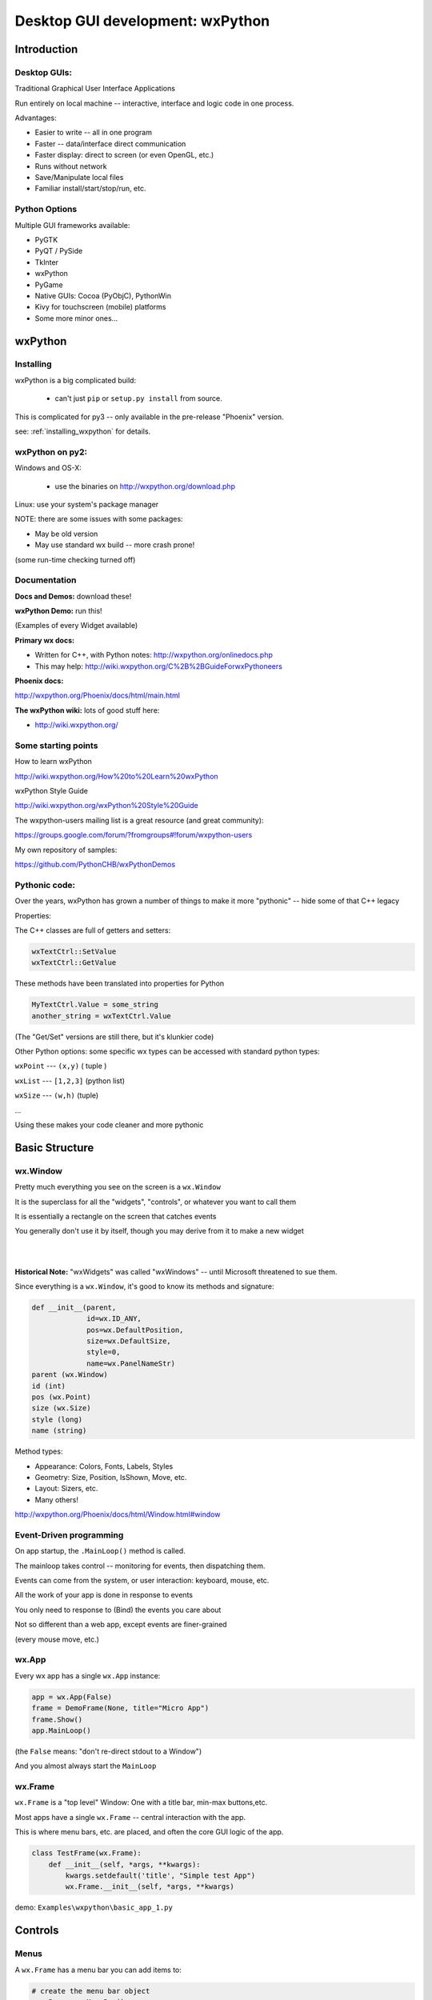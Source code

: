 .. _wxpython:

#################################
Desktop GUI development: wxPython
#################################

Introduction
============


Desktop GUIs:
-------------

Traditional Graphical User Interface Applications

Run entirely on local machine -- interactive, interface and logic code in one process.


Advantages:

* Easier to write -- all in one program
* Faster -- data/interface direct communication
* Faster display: direct to screen (or even OpenGL, etc.)
* Runs without network
* Save/Manipulate local files
* Familiar install/start/stop/run, etc.


Python Options
--------------

Multiple GUI frameworks available:

* PyGTK
* PyQT / PySide
* TkInter
* wxPython
* PyGame
* Native GUIs: Cocoa (PyObjC), PythonWin
* Kivy for touchscreen (mobile) platforms
* Some more minor ones...


wxPython
=========

.. rst-class:: left

  Why wxPython?

  * Python wrapper around C++ toolkit (wxWidget)
  * wxWidgets is a wrapper around **native** toolkit:

    - Windows: Win32 (64)
    - OS-X: Cocoa
    - Linux: GTK

  * Native look and feel
  * License: (modified) LGPL

  Legacy: it was the best option for me when I first needed something...

  See http://www.wxpython.org for more information


Installing
----------

wxPython is a big complicated build:

  - can't just ``pip`` or ``setup.py install`` from source.

This is complicated for py3 -- only available in the pre-release "Phoenix" version.

see: :ref:`installing_wxpython` for details.

wxPython on py2:
----------------

Windows and OS-X:

  - use the binaries on http://wxpython.org/download.php

Linux: use your system's package manager

NOTE: there are some issues with some packages:

* May be old version

* May use standard wx build -- more crash prone!

(some run-time checking turned off)


Documentation
-------------

**Docs and Demos:** download these!

**wxPython Demo:** run this!

(Examples of every Widget available)


**Primary wx docs:**

* Written for C++, with Python notes: http://wxpython.org/onlinedocs.php

* This may help: http://wiki.wxpython.org/C%2B%2BGuideForwxPythoneers

**Phoenix docs:**

http://wxpython.org/Phoenix/docs/html/main.html

**The wxPython wiki:** lots of good stuff here:

* http://wiki.wxpython.org/


Some starting points
--------------------

How to learn wxPython

http://wiki.wxpython.org/How%20to%20Learn%20wxPython


wxPython Style Guide

http://wiki.wxpython.org/wxPython%20Style%20Guide


The wxpython-users mailing list is a great resource (and great community):

https://groups.google.com/forum/?fromgroups#!forum/wxpython-users


My own repository of samples:

https://github.com/PythonCHB/wxPythonDemos


Pythonic code:
--------------

Over the years, wxPython has grown a number of things to make it more "pythonic" -- hide some of that C++ legacy


Properties:

The C++ classes are full of getters and setters:

.. code-block:: python

  wxTextCtrl::SetValue
  wxTextCtrl::GetValue

These methods have been translated into properties for Python

.. code-block:: python

  MyTextCtrl.Value = some_string
  another_string = wxTextCtrl.Value


(The "Get/Set" versions are still there, but it's klunkier code)


.. nextslide::

Other Python options: some specific wx types can be accessed with standard python types:

``wxPoint`` --- ``(x,y)`` ( tuple )


``wxList`` --- ``[1,2,3]`` (python list)


``wxSize`` --- ``(w,h)`` (tuple)

...

Using these makes your code cleaner and more pythonic

Basic Structure
===============

.. rst-class:: medium::

  How is a wxPython app structured?



wx.Window
---------

Pretty much everything you see on the screen is a ``wx.Window``


It is the superclass for all the "widgets", "controls", or whatever you want to call them


It is essentially a rectangle on the screen that catches events


You generally don't use it by itself, though you may derive from it to make a new widget

|
|

**Historical Note:** "wxWidgets" was called "wxWindows" -- until Microsoft threatened to sue them.


.. nextslide::

Since everything is a ``wx.Window``, it's good to know its methods and signature:

.. code-block:: python

    def __init__(parent,
                 id=wx.ID_ANY,
                 pos=wx.DefaultPosition,
                 size=wx.DefaultSize,
                 style=0,
                 name=wx.PanelNameStr)
    parent (wx.Window)
    id (int)
    pos (wx.Point)
    size (wx.Size)
    style (long)
    name (string)


.. nextslide::

Method types:

* Appearance: Colors, Fonts, Labels, Styles
* Geometry: Size, Position, IsShown, Move, etc.
* Layout: Sizers, etc.
* Many others!

http://wxpython.org/Phoenix/docs/html/Window.html#window


Event-Driven programming
------------------------

On app startup, the ``.MainLoop()`` method is called.

The mainloop takes control -- monitoring for events, then dispatching them.

Events can come from the system, or user interaction: keyboard, mouse, etc.

All the work of your app is done in response to events

You only need to response to (Bind) the events you care about

Not so different than a web app, except events are finer-grained

(every mouse move, etc.)


wx.App
-------

Every wx app has a single ``wx.App`` instance:

.. code-block:: python

  app = wx.App(False)
  frame = DemoFrame(None, title="Micro App")
  frame.Show()
  app.MainLoop()


(the ``False`` means: "don't re-direct stdout to a Window")

And you almost always start the ``MainLoop``

wx.Frame
--------

``wx.Frame`` is a "top level" Window: One with a title bar, min-max buttons,etc.

Most apps have a single ``wx.Frame`` -- central interaction with the app.

This is where menu bars, etc. are placed, and often the core GUI logic of the app.

.. code-block:: python

  class TestFrame(wx.Frame):
      def __init__(self, *args, **kwargs):
          kwargs.setdefault('title', "Simple test App")
          wx.Frame.__init__(self, *args, **kwargs)


demo: ``Examples\wxpython\basic_app_1.py``


Controls
========

.. rst-class:: medium

  Or Widgets or .....

Menus
-----

A ``wx.Frame`` has a menu bar you can add items to:

.. code-block:: python

    # create the menu bar object
    menuBar = wx.MenuBar()

    # add a menu to it
    fileMenu = wx.Menu()

    # add an item to the menu
    openMenuItem = fileMenu.Append(wx.ID_ANY, "&Open", "Open a file" )
    #bind a handler to the menu event
    self.Bind(wx.EVT_MENU, self.onOpen, openMenuItem)

    self.SetMenuBar(menuBar)


demo: ``Examples\wxpython\basic_app_2.py``


Event Handlers
--------------

Event handlers have a common signature:

.. code-block:: python

    def onOpen(self, evt=None):
        print "open menu selected"
        self.app_logic.file_open()


The second parameter is the ``wx.Event`` object that initiated the call -- it holds information about the event that can be useful.


I like to give the event parameter a default None, so the handler can be called from other parts of the code as well.


demo: ``Examples\wxpython\basic_app_2.py``


Common Dialogs
--------------

wxPython provides a number of common Dialogs. These wrap the native ones where possible for a native look and feel.


* ``wx.MessageDialog``
* ``wx.ColourDialog``
* ``wx.FileDialog``
* ``wx.PageSetupDialog``
* ``wx.FontDialog``
* ``wx.DirDialog``
* ``wx.SingleChoiceDialog``
* ``wx.TextEntryDialog``
* ...



These do pretty much what you'd expect...


wx.FileDialog
-------------

Example use of a common dialog: ``wx.FileDialog``

.. code-block:: python

    dlg = wx.FileDialog(self,
                        message="Save file as ...",
                        defaultDir=os.getcwd(),
                        defaultFile="",
                        wildcard=wildcard,
                        style=wx.SAVE )
    if dlg.ShowModal() == wx.ID_OK:
        path = dlg.GetPath()
    else:
        print "The file dialog was canceled before anything was selected"
    dlg.Destroy()



example: ``Examples\wxpython/basic_app_3.py``


Basic Widgets
-------------

All the basic widgets (controls) you'd expect are there:


* Buttons
* TextCtrl (Text Control)
* Check Boxes
* List Box
* Combo Box
* Slider
* Spin Control
* . . . . .


Way too many to list here!


See the docs and the Demo to find the one you need



Using a Control
---------------

A Button is about as simple as it gets


``__init__(parent, id, label="", pos=wx.DefaultPosition, ...)``


Mostly the same as wx.Window, and other controls....

.. code-block:: python

  ## add just a single button:
  self.theButton = wx.Button(self, label="Push Me")
  self.theButton.Bind(wx.EVT_BUTTON, self.onButton)

  ## and give it an event handler
  def onButton(self, evt=None):
      print "You pushed the button!"



code: ``Examples\wxpython\basic_app_4.py``


wx.Panel
--------

A ``wx.Panel`` is a ``wx.Window`` that you can put other controls on

It supplies nifty things like tab traversal, etc.


You *can* put controls right on a ``wx.Frame`` (we just did it), but a ``wx.Panel`` provided extra features, the "normal" look, and helps you organize and re-use your code

Mostly the same as ``wx.Window``, and other controls...

.. nextslide::

.. code-block:: python

  class ButtonPanel(wx.Panel):
      def __init__(self, *args, **kwargs):
          wx.Panel.__init__(self, *args, **kwargs)

          self.theButton = wx.Button(self, label="Push Me")
          self.theButton.Bind(wx.EVT_BUTTON, self.onButton)
      def onButton(self, evt=None):
          print("You pushed the button!")

And use it in the Frame:

.. code-block:: python

        self.buttonPanel = ButtonPanel(self)


code: ``Examples\wxpython\basic_app_5.py``


Control Layout
--------------

With more than one control, you need to figure out how to place them
and how big to make them

You may have noticed that ``wx.Window`` takes ``pos`` and ``size`` parameters

You may have also noticed that I didn't use them.

Why not?


Absolute Positioning
--------------------

Specifying the size and location of controls with pixel coordinates.


This is a serious pain to do!


Though it can be made a lot easier with GUI-building tools...


So why not?


.. nextslide::

When you add or remove a control, the layout changes:

 - recalculate all positions and sizes

When you change the text on a control the layout changes:

 - recalculate all positions and sizes

When you try it on another platform the layout changes:

 - recalculate all positions and sizes

When the user changes default font size, the layout changes:

 - recalculate all positions and sizes


Sizers:
-------

The alternative is "Sizers"

``wx.Sizer`` is wx's system for automatically determining the size and location of controls

Instead of thinking in terms of what size and position a given control should be, you think in terms of how they relate to each other:

"I want a column of buttons all the same size along the left edge of the Panel"

Sizers capture that logic and compute the sizes and locations for you.

They will re-size things for you when anything changes -- adding, removing, changing labels, re-sizing the Window, etc...


.. nextslide::


Sizers take a while to wrap your brain around...

But it's worth the learning curve.

Nice discussion here:

http://wiki.wxpython.org/UsingSizers


I have the graphic posted on the wall by my desk...



Sizer Example
-------------

The Basic ``BoxSizer``:

- Lays out a row or column of controls...


..code-block:: python

    Sizer.Add( window, proportion, flag, border )
        ## do the layout
        S = wx.BoxSizer(wx.VERTICAL)

        S.Add(theButton1, 0, wx.GROW | wx.ALL, 4)
        S.Add(theButton2, 0, wx.GROW | wx.ALL, 4)

        self.SetSizerAndFit(S)


code: ``Examples\wxpython\basic_app_6.py``


Nested Sizers
-------------

How do I get them centered both ways?

 - Nest a vertical sizer inside a horizonal one

 - And add stretchable spacers...


.. code-block:: python

  buttonSizer = wx.BoxSizer(wx.VERTICAL)

  buttonSizer.Add(theButton1, 0, wx.GROW | wx.ALL, 4)
  buttonSizer.Add(theButton2, 0, wx.GROW | wx.ALL, 4)

  mainSizer = wx.BoxSizer(wx.HORIZONTAL)
  mainSizer.Add((1,1), 1)    # stretchable space
  mainSizer.Add(buttonSizer, 0, wx.ALIGN_CENTER) # the sizer with the buttons in it
  mainSizer.Add((1,1), 1)    # stretchable space


Widget Inspection Tool
----------------------

How do I keep all this straight?

The Widget Inspection Tool (WIT) is very handy:

.. code-block:: python

    app = TestApp(False)
    ## set up the WIT -- to help debug sizers
    import wx.lib.inspection
    wx.lib.inspection.InspectionTool().Show()
    app.MainLoop()


(you can also bring it up from a menu event, or...)


code: ``Examples\wxpython\basic_app_7.py``



Other Sizers
------------

Sizers for laying out stuff in grids...

``wx.GridSizer``

``wx.FlexGridSizer``

``wx.GridBagSizer``

(you can do it all with a GridBagSizer)

See the docs for info.


Hierarchies...
--------------

wxPython has multiple independent hierarchies ...


The nested parent-child relationship:

* every ``wx.Window`` has a parent
* every ``wx.Window`` has zero or more children


The class Hierarchy

* sub classes of ``wx.Window``
* classes with instances as attributes


The Layout Hierarchy

* Sizers within Sizers...
* Arbitrarily deep.



Each of these takes care of different concerns: confusing but powerful


Accessing inputs
----------------

Much of the point of a GUI is to collect data from the user.


So you need to be able to access what s/he has input

..code-block:: python

  ## add a text control:
  self.textControl = wx.TextCtrl(self)

  def onGetData(self, evt=None):
      print "get data button pressed"
      contents = self.textControl.Value
      print "the contents are:", contents


Most controls have a ``.Value`` property


Setting Values
--------------

You also want to display data...

So you need to be able to set the values, too:

.. code-block:: python

  # and another text control:
  self.outTextControl = wx.TextCtrl(self,
                                    style=wx.TE_READONLY)

  def onGetData(self, evt=None):
      self.outTextControl.Value = self.inTextControl.Value


You can set the ``.Value`` property too...


example: ``Examples\wxpython\basic_app8.py``


Code-generated GUIs...
----------------------

You shouldn't write the same repetitive code for a GUI...


You may need to build a GUI to match data at run time.


Lots of ways to do that with wxPython -- Sizers help a lot.


Try to do it whenever you find yourself writing repetitive code...


The key is how to do the event Binding:

..code-block:: python

    def OnButton(self, evt):
        label = evt.GetEventObject().GetLabel()

        do_somethign_with_label(label)


example: ``Examples\wxpython/CalculatorDemo.py``


.. nextslide::

The "lambda trick"


-- a way to pass custom data to an event handler:

.. code-block:: python

  for name in ["first", "second", "third"]:
      btn = wx.Button(self, label=name)
      btn.Bind(wx.EVT_BUTTON,
               lambda evt, n=name: self.OnButton(evt, n) )
  ....

  def OnButton(self, Event, name):
      print "In OnButton:", name


http://wiki.wxpython.org/Passing%20Arguments%20to%20Callbacks


Miscellaneous
=============

Long Running Tasks
------------------

The UI is locked up while an event is being handled


So you want all event handlers to run fast.


But what if there is significant work to do?


Enter: threading and multi-processing


But: wxPython is not thread-safe: almost all wx methods must be called from within the same thread.


Thread-safe operations: Creating and Posting Events

``wx.CallAfter``
----------------

Easiest way to communicate with threads:

``wx.CallAfter``


Puts an event on the event stack, calls the designated function or method when the stack is cleared:

.. code-block:: python

  wx.CallAfter(function_to_call, *args, **kwargs)

  # *args, **kwargs are passed on to function_to_call


(see also: ``wx.CallLater()``)


http://wiki.wxpython.org/LongRunningTasks


BILS
----

Browser Interface, Local Server


Web app: Server runs on local machine


Browser is the interface -- but all running local


Can wrap the Browser window in a desktop app: Chrome Embedded Framework, wxWebkit, etc.


Good way to get both a web app and desktop app with one codebase


Example: Cameo Chemicals


(PyCon 2009: Browser Interface, Local Server Application)


LAB
---

Make a very simple address book app:

1. Really basic data model is in ``address_book_data.py``
2. Finish the form to edit an entry -- subclass of a ``wx.Panel`` (``entry_form.py``)
3. The form goes on a ``wx.Frame`` (``address_book_app.py``)
     add a way to switch between entries (``switcher.py``)
4. Add a "new record" button
5. Add file--save and file--open menus to the frame
6. Add some validation, better layout, etc....


``Examples\wxpython\address_book\``


